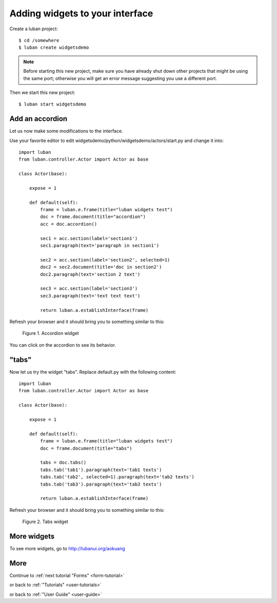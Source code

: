.. _widgets-tutorial:

Adding widgets to your interface
--------------------------------

Create a luban project::

 $ cd /somewhere
 $ luban create widgetsdemo


.. note::
   Before starting this new project, make sure you have already shut down other
   projects that might be using the same port; otherwise you will get
   an error message suggesting you use a different port.

Then we start this new project::

 $ luban start widgetsdemo


Add an accordion
================
Let us now make some modifications to the interface.

Use your favorite editor to edit widgetsdemo/python/widgetsdemo/actors/start.py
and change it into::

 import luban
 from luban.controller.Actor import Actor as base
 
 class Actor(base):
 
     expose = 1
 
     def default(self):
         frame = luban.e.frame(title="luban widgets test")
         doc = frame.document(title="accordion")
	 acc = doc.accordion()

         sec1 = acc.section(label='section1')
         sec1.paragraph(text='paragraph in section1')
         
         sec2 = acc.section(label='section2', selected=1)
         doc2 = sec2.document(title='doc in section2')
         doc2.paragraph(text='section 2 text')
    
         sec3 = acc.section(label='section3')
         sec3.paragraph(text='text text text')
    
         return luban.a.establishInterface(frame)

Refresh your browser and it should bring you to something similar to this:

.. figure:: images/accordion.png
   :scale: 70%

   Figure 1. Accordion widget

You can click on the accordion to see its behavior.


"tabs"
======
Now let us try the widget "tabs". Replace default.py with the following content::

 import luban
 from luban.controller.Actor import Actor as base
 
 class Actor(base):
 
     expose = 1
 
     def default(self):
         frame = luban.e.frame(title="luban widgets test")
         doc = frame.document(title="tabs")

         tabs = doc.tabs()
         tabs.tab('tab1').paragraph(text='tab1 texts')
         tabs.tab('tab2', selected=1).paragraph(text='tab2 texts')
         tabs.tab('tab3').paragraph(text='tab3 texts')
	 
         return luban.a.establishInterface(frame)

Refresh your browser and it should bring you to something similar to this:

.. figure:: images/tabs.png
   :scale: 70%

   Figure 2. Tabs widget


More widgets
============

To see more widgets, go to http://lubanui.org/aokuang


More
====
Continue to :ref:`next tutorial "Forms" <form-tutorial>`

or back to 
:ref:`"Tutorials" <user-tutorials>`

or back to
:ref:`"User Guide" <user-guide>`
